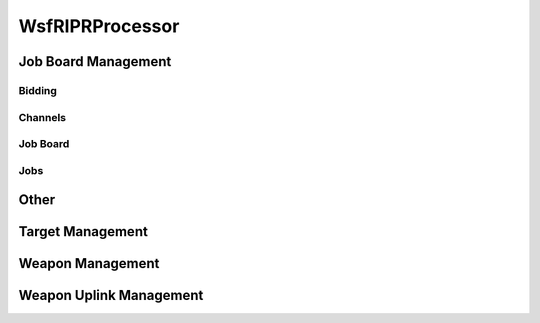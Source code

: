 .. ****************************************************************************
.. CUI
..
.. The Advanced Framework for Simulation, Integration, and Modeling (AFSIM)
..
.. The use, dissemination or disclosure of data in this file is subject to
.. limitation or restriction. See accompanying README and LICENSE for details.
.. ****************************************************************************

WsfRIPRProcessor
----------------

.. class:: WsfRIPRProcessor inherits WsfProcessor

Job Board Management
====================

Bidding
^^^^^^^

.. method:: void ClearBidsFor(WsfRIPRProcessor aProc)
            void ClearBidsFor(WsfRIPRProcessor aProc, int aChannelIndex)
   
   Clears all bids from aProc for the jobs on the job board.  If aChannelIndex is specified (for multichannel agents) the
   job bids for that channel are cleared.

.. method:: double QueryBid(WsfRIPRJob aJob)
   
   Returns the highest bid of all subordinates. If aExpandPassThroughs is set to **true** it will also include
   subordinates of subordinates in a recursive manner. aExpandPassThroughs is **true** by default. This call will execute
   the :command:`query_bid <WSF_RIPR_PROCESSOR.query_bid>` script block on the calling processor.

.. method:: double QuerySubordinatesMaxBid(WsfRIPRJob aJob)
            double QuerySubordinatesMaxBid(WsfRIPRJob aJob, bool aExpandPassThroughs)
   
   Returns the highest bid of all subordinates. If aExpandPassThroughs is set to **true** it will also include
   subordinates of subordinates in a recursive manner. aExpandPassThroughs is **true** by default. This call will execute
   any :command:`query_bid <WSF_RIPR_PROCESSOR.query_bid>` script blocks on subordinate processors.

Channels
^^^^^^^^

.. method:: Array<string> ChannelJobTypes(int aChannelIndex)
   
   Returns an array of all the job types (job names) that can use the channel indicated by aChannelIndex as specified by
   the :command:`channel_job_type <WSF_RIPR_PROCESSOR.channel_job_type>` input command.  If the returned array is empty, then all
   job types can use the indicated channel.

.. method:: Array<int> JobTypeChannels(string aJobType)
   
   Returns an array of all the channels that aJobType (job name, also called job type) is allowed to use as specified by
   the :command:`channel_job_type <WSF_RIPR_PROCESSOR.channel_job_type>` input command.  If the returned array is empty, then the
   job type can use all channels on the agent processor.

.. method:: int NumJobChannels()
   
   Returns the number of job channels (for multichannel agents).  An agent can make bids for jobs for each of its channels
   and win bids for each of those channels separately.  If the agent didn't have "num_job_channels X" specified in its
   RIPR processor script input block, then it is not a multichannel agent and this method will return 1, the default.

.. method:: void SetNumJobChannels(int aNumChannels)
   
   Sets the number of job channels on an agent from script, during run-time.  This overrides whatever the script input
   "num_job_channels X" specified in its RIPR processor script input block.

Job Board
^^^^^^^^^

.. method:: bool IsBidWindowOpen()
   
   Returns true if the job board bid window is open and false otherwise.  The job board will only accept bids if the
   window is open.

.. method:: bool IsJobWindowOpen()
   
   Returns true if the job board job window is open and false otherwise.  The job board will only assign jobs if the
   window is open.

.. method:: int JobAllocationMode()
   
   Returns a numeric value that identifies the allocation mode being used by the agent's job board.

   * 0 == Spread

      * Default -- The job board attempts to find a maximum profit matching between subordinates and jobs.  If there are more jobs (or job slots, for jobs that can accept multiple winners) than there are subordinates (or bid channels among all subordinates) then some subordinates (or bid channels) will be left idle.

   * 1 == Greedy

      * Every subordinate is given the job he bids highest on with the highest priority, without regard for the maximum number of winners that the job allows.  Every subordinate will get a job. (Disregards Job Stickiness value)

   * 2 == CoverThenGreedy

      * Like spread, but remaining unassigned subordinates will be given the job they bid highest on with the highest priority, even if that results in the job having more winners that the maximum specified.  This mode may be preferable to Spread if you don't want to hold subordinates in reserve and don't mind some jobs being over-performed.

   * 3 == CoverThenSpread

      * Like spread, but remaining unassigned subordinates will be spread out over the pool of jobs with no job getting two extra winners before all jobs have one extra winner.  This mode may be preferable to Spread if you don't want to hold subordinates in reserve and don't mind some jobs being over-performed.

   * 4 == StrictPriority

      * Awards the highest priority job to the highest bidder regardless of the bidder's highest overall bid or the total profit of the system.

.. method:: bool JobPassThrough()
   
   Returns whether or not the processor has been designated as a pass-through processor. If **true**, the RIPR processor
   will pass any jobs down to subordinate RIPR processors and any bids up to its commander processor and will not process
   them.

.. method:: void SetBidWindowOpen(bool aOpen)
   
   Sets the state of the job board bid window.  The job board will only accept bids if the window is open.

.. method:: void SetJobAllocationMode(int aMode)
   
   Sets the job allocation mode of the agent's job board to aMode.

.. method:: void SetJobPassThrough(bool aPassThrough)
   
   Sets the pass-through flag on the processor. If **true**, the RIPR processor will pass any jobs down to subordinate
   RIPR processors and any bids up to its commander processor and will not process them.

.. method:: void SetJobStickiness(double aScaleFactor)
   
   Sets the job stickiness on the agent's job board.  Job stickiness is simply a scale value that is multiplied onto an
   agent's bid for a job if he is currently a winner for that job.  It is very common for a scenario to set the stickiness
   of all agents down to 1.0 so that bids can be tightly controlled by agent script.  The default value of stickiness
   increases an agents bid on a job by 50% if he is currently the winner for that job.
   
   Default: 1.5

.. method:: void SetJobWindowOpen(bool aOpen)
   
   Sets the state of the job board job window.  The job board will only assign jobs if the window is open.

Jobs
^^^^

.. method:: void AddJob(WsfRIPRJob aJob)
   
   Adds aJob to the agent's job board.

   .. parsed-literal::

      // Create a job with various parameters
      :class:`WsfRIPRJob` newJob = :class:`WsfRIPRJob`.Create(PROCESSOR, newJobName, newJobDescription, newJobPriority, newJobMaxWinners);
   
      // add newJob to my job board
      AddJob(newJob);

.. method:: int DeleteCompletedJobs()
   
   Deletes completed jobs from the agent's job board and returns the number of jobs deleted.

.. method:: WsfRIPRJob GetJobByData(string aDataKey, Object aDataValue)
   
   Returns the job with data matching the (aDataKey, aDataValue) key/value pair.
    
   .. parsed-literal::

      :class:`WsfRIPRJob` tempJob = CommanderProcessor().GetJobByData(dataKey, dataValue);

.. method:: WsfRIPRJob GetJobById(int aID)
   
   Returns the job with the ID number aID.

.. method:: WsfRIPRJob JobFor(WsfRIPRProcessor aProc)
            WsfRIPRJob JobFor(WsfRIPRProcessor aProc, int aChannelIndex)
            WsfRIPRJob JobFor(double aSimTime, WsfRIPRProcessor aProc)
            WsfRIPRJob JobFor(double aSimTime, WsfRIPRProcessor aProc, int aChannelIndex)
   
   Returns the job won by aProc, if any.  If aChannelIndex is specified (for multichannel agents) the job for that channel
   is returned, if any. Often used like:

   .. parsed-literal::

      :class:`WsfRIPRJob` mCurrentJob = CommanderProcessor().JobFor(TIME_NOW, PROCESSOR);

.. method:: Array<WsfRIPRJob> Jobs()
   
   Returns an array of all the jobs on the agent's job board.  Often used by an agent to get the jobs from his commander's
   job board, like so:

   .. parsed-literal::

      // get all jobs from my commander's job board
      Array<:class:`WsfRIPRJob`> jobs = CommanderProcessor().Jobs();

.. method:: int PurgeDeadTakers()
   
   Remove from all jobs any bidders who are no longer present in the simulation.

.. method:: void RemoveAllJobs()
   
   Removes all jobs from the agent's job board.

.. method:: void RemoveJob(WsfRIPRJob aJob)
   
   Removes aJob from the agent's job board.

Other
=====

.. method:: WsfPlatform CommanderPlatform()
            WsfPlatform CommanderPlatform(string aCommandChainName)
   
   Returns the WsfPlatform for the current processor's commander on the default command chain, or aCommandChainName if
   specified.

.. method:: WsfRIPRProcessor CommanderProcessor()
            WsfRIPRProcessor CommanderProcessor(string aCommandChainName)
   
   Returns the :class:`WsfRIPRProcessor` for the current processor's commander on the default command chain, or
   aCommandChainName if specified.

   ::

    // get number of peers targeting this track
    int targeting = CommanderProcessor().SubsTargeting(targetTrack);

.. method:: Array<WsfPlatform> SubordinatePlatforms()
            Array<WsfPlatform> SubordinatePlatforms(string aCommandChainName)
   
   Returns a list of platforms that are subordinates of the calling platform on the default command chain, or
   aCommandChainName if specified.

.. method:: Array<WsfRIPRProcessor> SubordinateProcessors()
            Array<WsfRIPRProcessor> SubordinateProcessors(string aCommandChainName)
   
   Returns a list of processors that are subordinates of the calling processor on the default command chain, or
   aCommandChainName if specified.

.. method:: double WallClockTime()
   
   Returns the current system time.


Target Management
=================

.. method:: bool ClearTarget()
   
   Clears the current target of the RIPR processor.

.. method:: bool SetTarget(string aTargetName)
            bool SetTarget(WsfPlatform aTargetPlatform)
            bool SetTarget(WsfTrack aTargetTrack)
   
   Sets the RIPR processor's current target by name, platform, or track.  Returns *true* on success.

.. method:: WsfTrack Target()
            WsfTrack TargetTrack()
   
   Returns the local track of the RIPR processor's current target.

.. method:: string TargetName()
   
   Returns the name of the RIPR processor's current target.

.. method:: WsfPlatform TargetPlatform()
   
   Returns the platform script object for the RIPR processor's current target.

Weapon Management
=================

.. method:: WsfPlatform ActiveWeaponPlatform(int aIndex)
   
   Returns the platform of the active weapon from this RIPR processor, at the given index.

.. method:: int PeersTargeting(WsfTrack aTarget)
   
   Returns the number of peers who have the given target as their current target.

.. method:: int PeersWeaponsActive(WsfTrack aTarget)
   
   Returns the number of active weapons against the given target that originated from (or are being supported) by this
   RIPR processor and its peers.

.. method:: int SubsTargeting(WsfTrack aTarget)
            int SubsTargeting(WsfTrack aTarget, WsfPlatform aExcludePlatform)
   
   Returns the number of subordinates who have the given target track as their current target.  If aExcludePlatform is
   given, then this platform is excluded from the count of subordinates who might be targeting the track.

.. method:: int SubsWeaponsActive(WsfTrack aTarget)
            int SubsWeaponsActive(WsfTrack aTarget, WsfPlatform excludeSub)
   
   Returns the number of active weapons against the given target that originated from (or are being supported) by this
   RIPR processor's subordinates.  The second form of this method allows you to specify a subordinate platform to exclude
   from the count.

.. method:: int WeaponsActive()
            int WeaponsActive(WsfTrack aTarget)
   
   The first form returns the total number of weapons active from this RIPR processor.  The second form returns the number
   of weapons active against the given target track.

.. method:: int WeaponsActiveOfType(WsfWeapon aWeapon)
   
   Returns the number of weapons of the given type that are active from this RIPR processor.

.. method:: int WeaponsIncoming(Array<WsfPlatform> threatArray)
   
   Returns the number of incoming weapons or detected objects (could be regular planes that are moving fast enough) that
   have been deemed "threatening" by a :model:`WSF_THREAT_PROCESSOR` on the platform.  The *threatArray* parameter is filled
   with the platforms of all the threats.

Weapon Uplink Management
========================

.. method:: bool IsUplinkingTo(WsfPlatform weaponPlatform)
   
   Queries whether or not the RIPR processor has an active uplink to the given weapon platform.  Does not check if the
   comm is successful or if the weapon is even alive.  It simply checks if the RIPR processor thinks it has an uplink.

.. method:: bool StartUplinking(WsfPlatform weaponPlatform)
            bool StartUplinking(WsfPlatform weaponPlatform, WsfTrack targetTrack)
   
   Starts the RIPR processor sending track uplinks to the weapon platform specified.  The second form receives a track
   that represents the weapon's target.  If the track is not specified, and the first form is used, then the weapon's
   current target is used (common way).

.. method:: bool StopUplinking(WsfPlatform aPlatform)
   
   Has the RIPR processor stop all track uplinks to the weapon platform specified.  The weapon will then need to receive
   tracks from somebody else or from its own sensor(s).

.. method:: bool UplinkCapable()
   
   Queries whether or not the RIPR processor is capable of weapon uplinks, which is determined by whether or not the
   'weapon_uplink_path' script input was used.  If a valid weapon_uplink_path was included in the processor definition,
   then the processor is uplink capable.  The sensor and comm used by the weapon_uplink_path must be valid.

.. method:: int UplinkCount()
   
   Queries for the number of active uplinks that the RIPR processor has.

.. method:: WsfPlatform UplinkPlatformEntry(int aUplinkIndex)
   
   Returns the weapon platform for the specified uplink, referenced by index (zero based).

